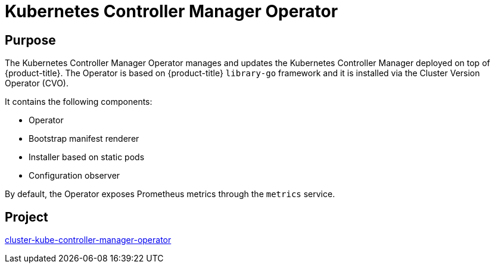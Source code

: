 // Module included in the following assemblies:
//
// * operators/operator-reference.adoc

[id="kube-controller-manager-operator_{context}"]
= Kubernetes Controller Manager Operator

[discrete]
== Purpose

[role="_abstract"]
The Kubernetes Controller Manager Operator manages and updates the Kubernetes Controller Manager deployed on top of {product-title}. The Operator is based on {product-title} `library-go` framework and it is installed via the Cluster Version Operator (CVO).

It contains the following components:

* Operator
* Bootstrap manifest renderer
* Installer based on static pods
* Configuration observer

By default, the Operator exposes Prometheus metrics through the `metrics` service.

[discrete]
== Project

link:https://github.com/openshift/cluster-kube-controller-manager-operator[cluster-kube-controller-manager-operator]
